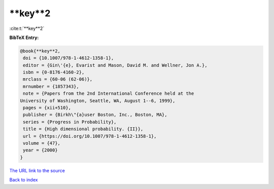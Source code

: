 **key**2
========

:cite:t:`**key**2`

**BibTeX Entry:**

.. code-block:: bibtex

   @book{**key**2,
    doi = {10.1007/978-1-4612-1358-1},
    editor = {Gin\'{e}, Evarist and Mason, David M. and Wellner, Jon A.},
    isbn = {0-8176-4160-2},
    mrclass = {60-06 (62-06)},
    mrnumber = {1857343},
    note = {Papers from the 2nd International Conference held at the
   University of Washington, Seattle, WA, August 1--6, 1999},
    pages = {xii+510},
    publisher = {Birkh\"{a}user Boston, Inc., Boston, MA},
    series = {Progress in Probability},
    title = {High dimensional probability. {II}},
    url = {https://doi.org/10.1007/978-1-4612-1358-1},
    volume = {47},
    year = {2000}
   }
`The URL link to the source <ttps://doi.org/10.1007/978-1-4612-1358-1}>`_


`Back to index <../By-Cite-Keys.html>`_

